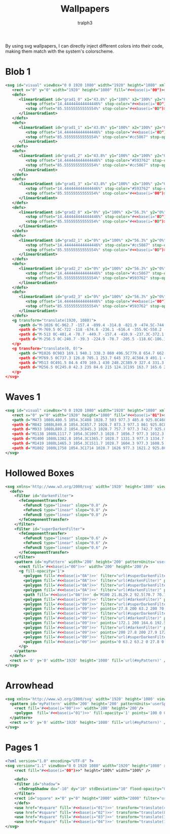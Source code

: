 #+TITLE: Wallpapers
#+AUTHOR: tralph3
#+PROPERTY: header-args :noweb yes :mkdirp yes

By using svg wallpapers, I can directly inject different colors into
their code, making them match with the system's colorscheme.

* Blob 1
#+begin_src xml :tangle ~/.local/share/wallpapers/blob1.svg
  <svg id="visual" viewBox="0 0 1920 1080" width="1920" height="1080" xmlns="http://www.w3.org/2000/svg" xmlns:xlink="http://www.w3.org/1999/xlink" version="1.1">
     <rect x="0" y="0" width="1920" height="1080" fill="#<<base(i="00")>>"></rect>
     <defs>
        <linearGradient id="grad1_0" x1="43.8%" y1="100%" x2="100%" y2="0%">
           <stop offset="14.444444444444446%" stop-color="#<<base(i="0D")>>" stop-opacity="1"></stop>
           <stop offset="85.55555555555554%" stop-color="#<<base(i="0D")>>" stop-opacity="1"></stop>
        </linearGradient>
     </defs>
     <defs>
        <linearGradient id="grad1_1" x1="43.8%" y1="100%" x2="100%" y2="0%">
           <stop offset="14.444444444444446%" stop-color="#<<base(i="0D")>>" stop-opacity="1"></stop>
           <stop offset="85.55555555555554%" stop-color="#cc5867" stop-opacity="1"></stop>
        </linearGradient>
     </defs>
     <defs>
        <linearGradient id="grad1_2" x1="43.8%" y1="100%" x2="100%" y2="0%">
           <stop offset="14.444444444444446%" stop-color="#593762" stop-opacity="1"></stop>
           <stop offset="85.55555555555554%" stop-color="#cc5867" stop-opacity="1"></stop>
        </linearGradient>
     </defs>
     <defs>
        <linearGradient id="grad1_3" x1="43.8%" y1="100%" x2="100%" y2="0%">
           <stop offset="14.444444444444446%" stop-color="#593762" stop-opacity="1"></stop>
           <stop offset="85.55555555555554%" stop-color="#<<base(i="00")>>" stop-opacity="1"></stop>
        </linearGradient>
     </defs>
     <defs>
        <linearGradient id="grad2_0" x1="0%" y1="100%" x2="56.3%" y2="0%">
           <stop offset="14.444444444444446%" stop-color="#<<base(i="0D")>>" stop-opacity="1"></stop>
           <stop offset="85.55555555555554%" stop-color="#<<base(i="0D")>>" stop-opacity="1"></stop>
        </linearGradient>
     </defs>
     <defs>
        <linearGradient id="grad2_1" x1="0%" y1="100%" x2="56.3%" y2="0%">
           <stop offset="14.444444444444446%" stop-color="#cc5867" stop-opacity="1"></stop>
           <stop offset="85.55555555555554%" stop-color="#<<base(i="0D")>>" stop-opacity="1"></stop>
        </linearGradient>
     </defs>
     <defs>
        <linearGradient id="grad2_2" x1="0%" y1="100%" x2="56.3%" y2="0%">
           <stop offset="14.444444444444446%" stop-color="#cc5867" stop-opacity="1"></stop>
           <stop offset="85.55555555555554%" stop-color="#593762" stop-opacity="1"></stop>
        </linearGradient>
     </defs>
     <defs>
        <linearGradient id="grad2_3" x1="0%" y1="100%" x2="56.3%" y2="0%">
           <stop offset="14.444444444444446%" stop-color="#<<base(i="00")>>" stop-opacity="1"></stop>
           <stop offset="85.55555555555554%" stop-color="#593762" stop-opacity="1"></stop>
        </linearGradient>
     </defs>
     <g transform="translate(1920, 1080)">
        <path d="M-1026 0C-962.7 -157.4 -899.4 -314.8 -821.9 -474.5C-744.3 -634.2 -652.4 -796.2 -513 -888.5C-373.6 -980.8 -186.8 -1003.4 0 -1026L0 0Z" fill="#<<base(i="0A")>>"></path>
        <path d="M-769.5 0C-722 -118 -674.6 -236.1 -616.4 -355.9C-558.2 -475.7 -489.3 -597.2 -384.8 -666.4C-280.2 -735.6 -140.1 -752.6 0 -769.5L0 0Z" fill="#<<base(i="0B")>>"></path>
        <path d="M-513 0C-481.4 -78.7 -449.7 -157.4 -410.9 -237.3C-372.1 -317.1 -326.2 -398.1 -256.5 -444.3C-186.8 -490.4 -93.4 -501.7 0 -513L0 0Z" fill="#<<base(i="0C")>>"></path>
        <path d="M-256.5 0C-240.7 -39.3 -224.9 -78.7 -205.5 -118.6C-186.1 -158.6 -163.1 -199.1 -128.3 -222.1C-93.4 -245.2 -46.7 -250.9 0 -256.5L0 0Z" fill="#<<base(i="0D")>>"></path>
     </g>
     <g transform="translate(0, 0)">
        <path d="M1026 0C983 169.1 940.1 338.3 860 496.5C779.8 654.7 662.5 802.1 513 888.5C363.5 975 181.7 1000.5 0 1026L0 0Z" fill="#<<base(i="0A")>>"></path>
        <path d="M769.5 0C737.3 126.8 705.1 253.7 645 372.4C584.9 491.1 496.9 601.6 384.8 666.4C272.6 731.2 136.3 750.4 0 769.5L0 0Z" fill="#<<base(i="0B")>>"></path>
        <path d="M513 0C491.5 84.6 470 169.1 430 248.2C389.9 327.4 331.3 401.1 256.5 444.3C181.7 487.5 90.9 500.2 0 513L0 0Z" fill="#<<base(i="0C")>>"></path>
        <path d="M256.5 0C245.8 42.3 235 84.6 215 124.1C195 163.7 165.6 200.5 128.3 222.1C90.9 243.7 45.4 250.1 0 256.5L0 0Z" fill="#<<base(i="0D")>>"></path>
     </g>
  </svg>
#+end_src

* Waves 1

#+begin_src xml :tangle ~/.local/share/wallpapers/waves1.svg
  <svg id="visual" viewBox="0 0 1920 1080" width="1920" height="1080" xmlns="http://www.w3.org/2000/svg" xmlns:xlink="http://www.w3.org/1999/xlink" version="1.1">
     <rect x="0" y="0" width="1920" height="1080" fill="#<<base(i="01")>>"></rect>
     <path d="M473 1080L480.5 1054.3C488 1028.7 503 977.3 485.8 925.8C468.7 874.3 419.3 822.7 381.5 771.2C343.7 719.7 317.3 668.3 363.2 617C409 565.7 527 514.3 544.8 463C562.7 411.7 480.3 360.3 471.2 308.8C462 257.3 526 205.7 573.7 154.2C621.3 102.7 652.7 51.3 668.3 25.7L684 0L1920 0L1920 25.7C1920 51.3 1920 102.7 1920 154.2C1920 205.7 1920 257.3 1920 308.8C1920 360.3 1920 411.7 1920 463C1920 514.3 1920 565.7 1920 617C1920 668.3 1920 719.7 1920 771.2C1920 822.7 1920 874.3 1920 925.8C1920 977.3 1920 1028.7 1920 1054.3L1920 1080Z" fill="#<<base(i="0A")>>"></path>
     <path d="M842 1080L849.8 1054.3C857.7 1028.7 873.3 977.3 861 925.8C848.7 874.3 808.3 822.7 783.2 771.2C758 719.7 748 668.3 729.5 617C711 565.7 684 514.3 705.8 463C727.7 411.7 798.3 360.3 764.2 308.8C730 257.3 591 205.7 598 154.2C605 102.7 758 51.3 834.5 25.7L911 0L1920 0L1920 25.7C1920 51.3 1920 102.7 1920 154.2C1920 205.7 1920 257.3 1920 308.8C1920 360.3 1920 411.7 1920 463C1920 514.3 1920 565.7 1920 617C1920 668.3 1920 719.7 1920 771.2C1920 822.7 1920 874.3 1920 925.8C1920 977.3 1920 1028.7 1920 1054.3L1920 1080Z" fill="#<<base(i="0B")>>"></path>
     <path d="M933 1080L889.2 1054.3C845.3 1028.7 757.7 977.3 742.7 925.8C727.7 874.3 785.3 822.7 816.8 771.2C848.3 719.7 853.7 668.3 864.3 617C875 565.7 891 514.3 921.5 463C952 411.7 997 360.3 962.2 308.8C927.3 257.3 812.7 205.7 773.8 154.2C735 102.7 772 51.3 790.5 25.7L809 0L1920 0L1920 25.7C1920 51.3 1920 102.7 1920 154.2C1920 205.7 1920 257.3 1920 308.8C1920 360.3 1920 411.7 1920 463C1920 514.3 1920 565.7 1920 617C1920 668.3 1920 719.7 1920 771.2C1920 822.7 1920 874.3 1920 925.8C1920 977.3 1920 1028.7 1920 1054.3L1920 1080Z" fill="#<<base(i="0C")>>"></path>
     <path d="M1138 1080L1117.7 1054.3C1097.3 1028.7 1056.7 977.3 1012.3 925.8C968 874.3 920 822.7 951.7 771.2C983.3 719.7 1094.7 668.3 1119.7 617C1144.7 565.7 1083.3 514.3 1081.2 463C1079 411.7 1136 360.3 1140.3 308.8C1144.7 257.3 1096.3 205.7 1059.7 154.2C1023 102.7 998 51.3 985.5 25.7L973 0L1920 0L1920 25.7C1920 51.3 1920 102.7 1920 154.2C1920 205.7 1920 257.3 1920 308.8C1920 360.3 1920 411.7 1920 463C1920 514.3 1920 565.7 1920 617C1920 668.3 1920 719.7 1920 771.2C1920 822.7 1920 874.3 1920 925.8C1920 977.3 1920 1028.7 1920 1054.3L1920 1080Z" fill="#<<base(i="0D")>>"></path>
     <path d="M1400 1080L1382.8 1054.3C1365.7 1028.7 1331.3 977.3 1334.7 925.8C1338 874.3 1379 822.7 1402.8 771.2C1426.7 719.7 1433.3 668.3 1400.3 617C1367.3 565.7 1294.7 514.3 1262.2 463C1229.7 411.7 1237.3 360.3 1239.3 308.8C1241.3 257.3 1237.7 205.7 1262.7 154.2C1287.7 102.7 1341.3 51.3 1368.2 25.7L1395 0L1920 0L1920 25.7C1920 51.3 1920 102.7 1920 154.2C1920 205.7 1920 257.3 1920 308.8C1920 360.3 1920 411.7 1920 463C1920 514.3 1920 565.7 1920 617C1920 668.3 1920 719.7 1920 771.2C1920 822.7 1920 874.3 1920 925.8C1920 977.3 1920 1028.7 1920 1054.3L1920 1080Z" fill="#<<base(i="0E")>>"></path>
     <path d="M1419 1080L1465.3 1054.3C1511.7 1028.7 1604.3 977.3 1608.5 925.8C1612.7 874.3 1528.3 822.7 1522.3 771.2C1516.3 719.7 1588.7 668.3 1578.3 617C1568 565.7 1475 514.3 1446.2 463C1417.3 411.7 1452.7 360.3 1476.2 308.8C1499.7 257.3 1511.3 205.7 1493.7 154.2C1476 102.7 1429 51.3 1405.5 25.7L1382 0L1920 0L1920 25.7C1920 51.3 1920 102.7 1920 154.2C1920 205.7 1920 257.3 1920 308.8C1920 360.3 1920 411.7 1920 463C1920 514.3 1920 565.7 1920 617C1920 668.3 1920 719.7 1920 771.2C1920 822.7 1920 874.3 1920 925.8C1920 977.3 1920 1028.7 1920 1054.3L1920 1080Z" fill="#<<base(i="0F")>>"></path>
     <path d="M1802 1080L1758 1054.3C1714 1028.7 1626 977.3 1621.2 925.8C1616.3 874.3 1694.7 822.7 1730.5 771.2C1766.3 719.7 1759.7 668.3 1729.8 617C1700 565.7 1647 514.3 1653.7 463C1660.3 411.7 1726.7 360.3 1719.5 308.8C1712.3 257.3 1631.7 205.7 1639.8 154.2C1648 102.7 1745 51.3 1793.5 25.7L1842 0L1920 0L1920 25.7C1920 51.3 1920 102.7 1920 154.2C1920 205.7 1920 257.3 1920 308.8C1920 360.3 1920 411.7 1920 463C1920 514.3 1920 565.7 1920 617C1920 668.3 1920 719.7 1920 771.2C1920 822.7 1920 874.3 1920 925.8C1920 977.3 1920 1028.7 1920 1054.3L1920 1080Z" fill="#<<base(i="09")>>"></path>
  </svg>
#+end_src

* Hollowed Boxes
#+begin_src xml :tangle ~/.local/share/wallpapers/hollowed_boxes.svg
  <svg xmlns='http://www.w3.org/2000/svg' width='1920' height='1080' viewBox='0 0 1920 1080'>
    <defs>
      <filter id="darkenFilter">
        <feComponentTransfer>
          <feFuncR type="linear" slope="0.8" />
          <feFuncG type="linear" slope="0.8" />
          <feFuncB type="linear" slope="0.8" />
        </feComponentTransfer>
      </filter>
      <filter id="superDarkenFilter">
        <feComponentTransfer>
          <feFuncR type="linear" slope="0.6" />
          <feFuncG type="linear" slope="0.6" />
          <feFuncB type="linear" slope="0.6" />
        </feComponentTransfer>
      </filter>
      <pattern id='myPattern' width='200' height='200' patternUnits='userSpaceOnUse'>
        <rect fill='#<<base(i="00")>>' width='200' height='200'/>
        <g fill-opacity='1'>
          <polygon fill='#<<base(i="0A")>>' filter="url(#superDarkenFilter)" points='100 57.1 64 93.1 71.5 100.6 100 72.1'/>
          <polygon fill='#<<base(i="0A")>>' filter="url(#darkenFilter)" points='100 57.1 100 72.1 128.6 100.6 136.1 93.1'/>
          <polygon fill='#<<base(i="0A")>>' filter="url(#superDarkenFilter)" points='100 163.2 100 178.2 170.7 107.5 170.8 92.4'/>
          <polygon fill='#<<base(i="0A")>>' filter="url(#darkenFilter)" points='100 163.2 29.2 92.5 29.2 107.5 100 178.2'/>
          <path fill='#<<base(i="0A")>>' d='M100 21.8L29.2 92.5l70.7 70.7l70.7-70.7L100 21.8z M100 127.9L64.6 92.5L100 57.1l35.4 35.4L100 127.9z'/>
          <polygon fill='#<<base(i="09")>>' filter="url(#darkenFilter)" points='0 157.1 0 172.1 28.6 200.6 36.1 193.1'/>
          <polygon fill='#<<base(i="09")>>' filter="url(#superDarkenFilter)" points='70.7 200 70.8 192.4 63.2 200'/>
          <polygon fill='#<<base(i="09")>>' points='27.8 200 63.2 200 70.7 192.5 0 121.8 0 157.2 35.3 192.5'/>
          <polygon fill='#<<base(i="09")>>' filter="url(#superDarkenFilter)" points='200 157.1 164 193.1 171.5 200.6 200 172.1'/>
          <polygon fill='#<<base(i="09")>>' filter="url(#darkenFilter)" points='136.7 200 129.2 192.5 129.2 200'/>
          <polygon fill='#<<base(i="09")>>' points='172.1 200 164.6 192.5 200 157.1 200 157.2 200 121.8 200 121.8 129.2 192.5 136.7 200'/>
          <polygon fill='#<<base(i="09")>>' filter="url(#darkenFilter)" points='129.2 0 129.2 7.5 200 78.2 200 63.2 136.7 0'/>
          <polygon fill='#<<base(i="09")>>' points='200 27.8 200 27.9 172.1 0 136.7 0 200 63.2 200 63.2'/>
          <polygon fill='#<<base(i="09")>>' filter="url(#superDarkenFilter)" points='63.2 0 0 63.2 0 78.2 70.7 7.5 70.7 0'/>
          <polygon fill='#<<base(i="09")>>' points='0 63.2 63.2 0 27.8 0 0 27.8'/>
        </g>
      </pattern>
    </defs>
    <rect x='0' y='0' width='1920' height='1080' fill='url(#myPattern)' />
  </svg>
#+end_src

* Arrowhead
#+begin_src xml :tangle ~/.local/share/wallpapers/arrowhead.svg
  <svg xmlns='http://www.w3.org/2000/svg' width='1920' height='1080' viewBox='0 0 1920 1080'>
    <pattern id='myPattern' width='200' height='200' patternUnits='userSpaceOnUse'>
      <rect fill='#<<base(i="00")>>' width='200' height='200'/>
      <polygon  fill='#<<base(i="01")>>' fill-opacity='1' points='100 0 0 100 100 100 100 200 200 100 200 0'/>
    </pattern>
    <rect x='0' y='0' width='1920' height='1080' fill='url(#myPattern)' />
  </svg>
#+end_src

* Pages 1
#+begin_src xml :tangle ~/.local/share/wallpapers/pages1.svg
  <?xml version="1.0" encoding="UTF-8" ?>
  <svg version="1.1" viewBox="0 0 1920 1080" width="1920" height="1080" xmlns="http://www.w3.org/2000/svg">
      <rect fill="#<<base(i="00")>>" height="100%" width="100%" />

      <defs>
      <filter id="shadow">
        <feDropShadow dx="-10" dy="10" stdDeviation="10" flood-opacity="0.4" flood-color="#000000" />
      </filter>
      <rect id="square" x="0" y="0" height="2000" width="2000" filter="url(#shadow)" transform="rotate(10 960 540)" />
      </defs>
      <use href="#square" fill='#<<base(i="01")>>' transform="translate(400 -100)" />
      <use href="#square" fill='#<<base(i="02")>>' transform="translate(800 -100)" />
      <use href="#square" fill='#<<base(i="03")>>' transform="translate(1200 -100)" />
      <use href="#square" fill='#<<base(i="04")>>' transform="translate(1600 -100)" />
  </svg>
#+end_src
